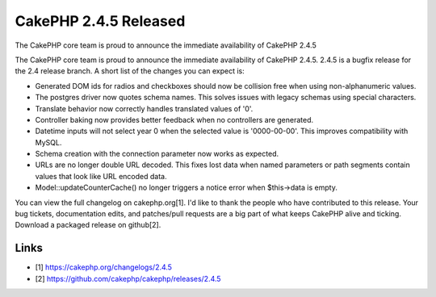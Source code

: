 CakePHP 2.4.5 Released
======================

The CakePHP core team is proud to announce the immediate availability
of CakePHP 2.4.5

The CakePHP core team is proud to announce the immediate availability
of CakePHP 2.4.5. 2.4.5 is a bugfix release for the 2.4 release
branch. A short list of the changes you can expect is:

+ Generated DOM ids for radios and checkboxes should now be collision
  free when using non-alphanumeric values.
+ The postgres driver now quotes schema names. This solves issues with
  legacy schemas using special characters.
+ Translate behavior now correctly handles translated values of '0'.
+ Controller baking now provides better feedback when no controllers
  are generated.
+ Datetime inputs will not select year 0 when the selected value is
  '0000-00-00'. This improves compatibility with MySQL.
+ Schema creation with the connection parameter now works as expected.
+ URLs are no longer double URL decoded. This fixes lost data when
  named parameters or path segments contain values that look like URL
  encoded data.
+ Model::updateCounterCache() no longer triggers a notice error when
  $this->data is empty.

You can view the full changelog on cakephp.org[1]. I'd like to thank
the people who have contributed to this release. Your bug tickets,
documentation edits, and patches/pull requests are a big part of what
keeps CakePHP alive and ticking. Download a packaged release on
github[2].


Links
~~~~~

+ [1] `https://cakephp.org/changelogs/2.4.5`_
+ [2] `https://github.com/cakephp/cakephp/releases/2.4.5`_




.. _https://cakephp.org/changelogs/2.4.5: https://cakephp.org/changelogs/2.4.5
.. _https://github.com/cakephp/cakephp/releases/2.4.5: https://github.com/cakephp/cakephp/releases/2.4.5

.. author:: markstory
.. categories:: news
.. tags:: release,CakePHP,News

